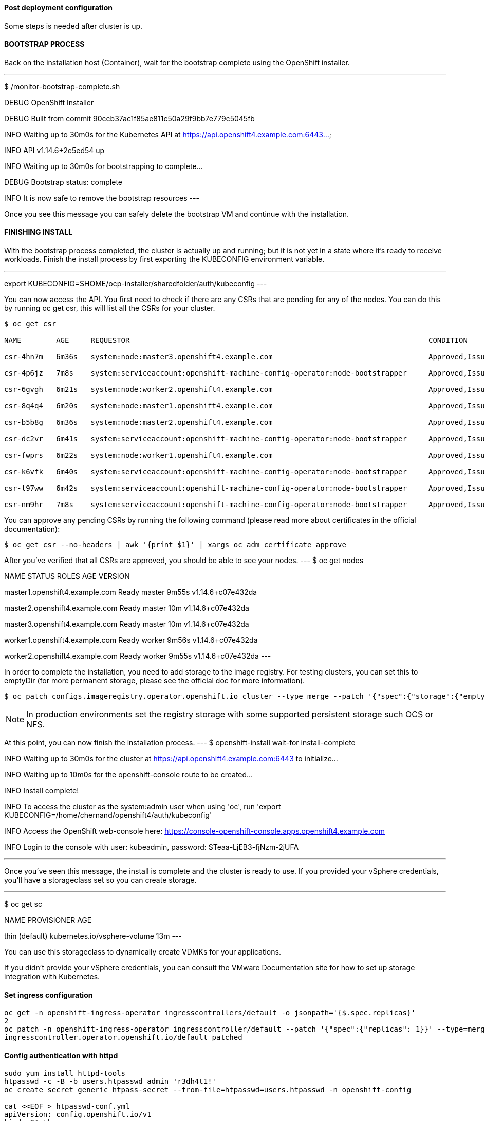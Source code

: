 

#### Post deployment configuration

Some steps is needed after cluster is up.


#### BOOTSTRAP PROCESS

Back on the installation host (Container), wait for the bootstrap complete using the OpenShift installer.

---
$ /monitor-bootstrap-complete.sh

DEBUG OpenShift Installer 

DEBUG Built from commit 90ccb37ac1f85ae811c50a29f9bb7e779c5045fb

INFO Waiting up to 30m0s for the Kubernetes API at https://api.openshift4.example.com:6443...

INFO API v1.14.6+2e5ed54 up

INFO Waiting up to 30m0s for bootstrapping to complete...

DEBUG Bootstrap status: complete

INFO It is now safe to remove the bootstrap resources
---

Once you see this message you can safely delete the bootstrap VM and continue with the installation.

#### FINISHING INSTALL

With the bootstrap process completed, the cluster is actually up and running; but it is not yet in a state where it's ready to receive workloads. 
Finish the install process by first exporting the KUBECONFIG environment variable.

---
export KUBECONFIG=$HOME/ocp-installer/sharedfolder/auth/kubeconfig
---

You can now access the API. You first need to check if there are any CSRs that are pending for any of the nodes. 
You can do this by running oc get csr, this will list all the CSRs for your cluster.

----
$ oc get csr

NAME        AGE     REQUESTOR                                                                     CONDITION

csr-4hn7m   6m36s   system:node:master3.openshift4.example.com                                    Approved,Issued

csr-4p6jz   7m8s    system:serviceaccount:openshift-machine-config-operator:node-bootstrapper     Approved,Issued

csr-6gvgh   6m21s   system:node:worker2.openshift4.example.com                                    Approved,Issued

csr-8q4q4   6m20s   system:node:master1.openshift4.example.com                                    Approved,Issued

csr-b5b8g   6m36s   system:node:master2.openshift4.example.com                                    Approved,Issued

csr-dc2vr   6m41s   system:serviceaccount:openshift-machine-config-operator:node-bootstrapper     Approved,Issued

csr-fwprs   6m22s   system:node:worker1.openshift4.example.com                                    Approved,Issued

csr-k6vfk   6m40s   system:serviceaccount:openshift-machine-config-operator:node-bootstrapper     Approved,Issued

csr-l97ww   6m42s   system:serviceaccount:openshift-machine-config-operator:node-bootstrapper     Approved,Issued

csr-nm9hr   7m8s    system:serviceaccount:openshift-machine-config-operator:node-bootstrapper     Approved,Issued

----

You can approve any pending CSRs by running the following command (please read more about certificates in the official documentation):

----
$ oc get csr --no-headers | awk '{print $1}' | xargs oc adm certificate approve
----
After you've verified that all CSRs are approved, you should be able to see your nodes.
---
$ oc get nodes

NAME STATUS ROLES AGE VERSION

master1.openshift4.example.com Ready master 9m55s v1.14.6+c07e432da

master2.openshift4.example.com Ready master 10m v1.14.6+c07e432da

master3.openshift4.example.com Ready master 10m v1.14.6+c07e432da

worker1.openshift4.example.com Ready worker 9m56s v1.14.6+c07e432da

worker2.openshift4.example.com Ready worker 9m55s v1.14.6+c07e432da
---


In order to complete the installation, you need to add storage to the image registry. 
For testing clusters, you can set this to emptyDir (for more permanent storage, please see the official doc for more information).

----
$ oc patch configs.imageregistry.operator.openshift.io cluster --type merge --patch '{"spec":{"storage":{"emptyDir":{}}}}'

----

[NOTE]
====
In production environments set the registry storage with some supported persistent storage such OCS or NFS.
====

At this point, you can now finish the installation process.
---
$ openshift-install wait-for install-complete

INFO Waiting up to 30m0s for the cluster at https://api.openshift4.example.com:6443 to initialize...

INFO Waiting up to 10m0s for the openshift-console route to be created...

INFO Install complete!

INFO To access the cluster as the system:admin user when using 'oc', run 'export KUBECONFIG=/home/chernand/openshift4/auth/kubeconfig'

INFO Access the OpenShift web-console here: https://console-openshift-console.apps.openshift4.example.com

INFO Login to the console with user: kubeadmin, password: STeaa-LjEB3-fjNzm-2jUFA

---

Once you've seen this message, the install is complete and the cluster is ready to use. 
If you provided your vSphere credentials, you'll have a storageclass set so you can create storage.

---
$ oc get sc

NAME PROVISIONER AGE

thin (default) kubernetes.io/vsphere-volume 13m
---

You can use this storageclass to dynamically create VDMKs for your applications.

If you didn't provide your vSphere credentials, you can consult the VMware Documentation site for how to set up storage integration with Kubernetes.


#### Set ingress configuration

----
oc get -n openshift-ingress-operator ingresscontrollers/default -o jsonpath='{$.spec.replicas}'
2
oc patch -n openshift-ingress-operator ingresscontroller/default --patch '{"spec":{"replicas": 1}}' --type=merge
ingresscontroller.operator.openshift.io/default patched
----

#### Config authentication with httpd

----
sudo yum install httpd-tools
htpasswd -c -B -b users.htpasswd admin 'r3dh4t1!'
oc create secret generic htpass-secret --from-file=htpasswd=users.htpasswd -n openshift-config

cat <<EOF > htpasswd-conf.yml
apiVersion: config.openshift.io/v1
kind: OAuth
metadata:
  name: cluster
spec:
  identityProviders:
  - name: my_htpasswd_provider 
    mappingMethod: claim 
    type: HTPasswd
    htpasswd:
      fileData:
        name: htpass-secret 
EOF

oc apply -f htpasswd-conf.yml
oc adm policy add-cluster-role-to-user cluster-admin admin

oc delete secrets kubeadmin -n kube-system
----